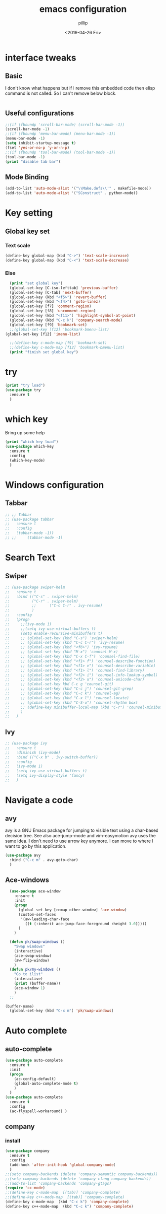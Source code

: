 #+TITLE: emacs configuration
#+AUTHOR: pillip
#+EMAIL: kpslen8205@hotmail.com
#+DATE: <2019-04-26 Fri>
#+startup: overview

* interface tweaks
** Basic
I don't know what happens but if I remove this embedded code then elisp command is not called.
So I can't remove below block.
#+BEGIN_SRC emacs-lisp

#+END_SRC

** Useful configurations
#+BEGIN_SRC emacs-lisp :tangle yes
  ;;(if (fboundp 'scroll-bar-mode) (scroll-bar-mode -1))
  (scroll-bar-mode -1)
  ;;(if (fboundp 'menu-bar-mode) (menu-bar-mode -1))
  (menu-bar-mode -1)
  (setq inhibit-startup-message t)
  (fset 'yes-or-no-p 'y-or-n-p)
  ;;(if (fboundp 'tool-bar-mode) (tool-bar-mode -1))
  (tool-bar-mode -1)
  (print "disable tab bar")
#+END_SRC

** Mode Binding
#+BEGIN_SRC emacs-lisp :tangle yes
  (add-to-list 'auto-mode-alist '("\\Make.defs\\'" . makefile-mode))
  (add-to-list 'auto-mode-alist '("SConstruct" . python-mode))
#+END_SRC
* Key setting
** Global key set
*** Text scale
#+BEGIN_SRC emacs-lisp :tangle yes
  (define-key global-map (kbd "C->") 'text-scale-increase)
  (define-key global-map (kbd "C-<") 'text-scale-decrease)
#+END_SRC

*** Else
#+BEGIN_SRC emacs-lisp :tangle yes
  (print "set global key")
  (global-set-key [C-iso-lefttab] 'previous-buffer)
  (global-set-key [C-tab] 'next-buffer) 
  (global-set-key (kbd "<f5>") 'revert-buffer)
  (global-set-key (kbd "<f4>") 'goto-linez)
  (global-set-key [f7] 'comment-region)
  (global-set-key [f8] 'uncomment-region)
  (global-set-key (kbd "<f11>") 'highlight-symbol-at-point)
  (global-set-key (kbd "C-c k") 'company-search-mode)
  (global-set-key [f9] 'bookmark-set)
  ;;(global-set-key [f12] 'bookmark-bmenu-list)
(global-set-key [f12] 'imenu-list)

  ;;(define-key c-mode-map [f9] 'bookmark-set)
  ;;(define-key c-mode-map [f12] 'bookmark-bmenu-list)
  (print "finish set global key")
#+END_SRC

* try
#+BEGIN_SRC emacs-lisp :tangle yes
	(print "try load")
	(use-package try
	  :ensure t
	  )
#+END_SRC

* which key
Bring up some help
#+BEGIN_SRC emacs-lisp :tangle yes
	(print "which key load")
	(use-package which-key
	  :ensure t
	  :config
	  (which-key-mode)
	  )
#+END_SRC

* Windows configuration
** Tabbar
#+BEGIN_SRC emacs-lisp :tangle yes
     ;; ;; Tabbar
     ;; (use-package tabbar
     ;;   :ensure t
     ;;   :config
     ;;   (tabbar-mode -1))
     ;; ;;     (tabbar-mode -1)
#+END_SRC

* Search Text
** Swiper
#+BEGIN_SRC emacs-lisp :tangle yes
	 ;; (use-package swiper-helm
	 ;;   :ensure t
	 ;;   :bind (("C-s" . swiper-helm)
	 ;; 		 ("C-r" . swiper-helm)
	 ;; 		 ;;		 ("C-c C-r" . ivy-resume)
	 ;; 		 )
	 ;;   :config
	 ;;   (progn
	 ;; 	;;(ivy-mode 1)
	 ;; 	;;(setq ivy-use-virtual-buffers t)
	 ;; 	(setq enable-recursive-minibuffers t)
	 ;; 	;; (global-set-key (kbd "C-s") 'swiper-helm)
	 ;; 	;; (global-set-key (kbd "C-c C-r") 'ivy-resume)
	 ;; 	;; (global-set-key (kbd "<f6>") 'ivy-resume)
	 ;; 	;; (global-set-key (kbd "M-x") 'counsel-M-x)
	 ;; 	;; (global-set-key (kbd "C-x C-f") 'counsel-find-file)
	 ;; 	;; (global-set-key (kbd "<f1> f") 'counsel-describe-function)
	 ;; 	;; (global-set-key (kbd "<f1> v") 'counsel-describe-variable)
	 ;; 	;; (global-set-key (kbd "<f1> l") 'counsel-find-library)
	 ;; 	;; (global-set-key (kbd "<f2> i") 'counsel-info-lookup-symbol)
	 ;; 	;; (global-set-key (kbd "<f2> u") 'counsel-unicode-char)
	 ;; 	;; (global-set-key kbd C-c g 'counsel-git)
	 ;; 	;; (global-set-key (kbd "C-c j") 'counsel-git-grep)
	 ;; 	;; (global-set-key (kbd "C-c k") 'counsel-ag)
	 ;; 	;; (global-set-key (kbd "C-x l") 'counsel-locate)
	 ;; 	;; (global-set-key (kbd "C-S-o") 'counsel-rhythm box)
	 ;; 	;; (define-key minibuffer-local-map (kbd "C-r") 'counsel-minibuffer-history)
	 ;; 	)
	 ;;   )
#+END_SRC

** Ivy
#+BEGIN_SRC emacs-lisp :tangle yes
	 ;; (use-package ivy
	 ;;   :ensure t
	 ;;   :diminish (ivy-mode)
	 ;;   :bind (("C-x b" . ivy-switch-buffer))
	 ;;   :config
	 ;;   (ivy-mode 1)
	 ;;   (setq ivy-use-virtual-buffers t)
	 ;;   (setq ivy-display-style 'fancy)
	 ;;   )
#+END_SRC
* Navigate a code
** avy
avy is a GNU Emacs package for jumping to visible text using a char-based decision tree. See also ace-jump-mode and vim-easymotion avy uses the same idea.
I don't need to use arrow key anymore. I can move to where I want to go by this application.

#+BEGIN_SRC emacs-lisp :tangle yes
	 (use-package avy
	   :bind ("C-c m" . avy-goto-char)
	   )
#+END_SRC
** Ace-windows
#+BEGIN_SRC emacs-lisp :tangle yes
  (use-package ace-window
    :ensure t
    :init
    (progn
      (global-set-key [remap other-window] 'ace-window)
      (custom-set-faces
       '(aw-leading-char-face
         ((t (:inherit ace-jump-face-foreground :height 3.0)))))
      )
    )

  (defun pk/swap-windows ()
    "Swap windows"
    (interactive)
    (ace-swap-window)
    (aw-flip-window)
    )
  (defun pk/my-windows ()
    "Go to ilist"
    (interactive)
    (print (buffer-name))
    (ace-window 1)
    )
  ;;

(buffer-name)
  (global-set-key (kbd "C-x m") 'pk/swap-windows)
#+END_SRC

* Auto complete
** auto-complete
#+BEGIN_SRC emacs-lisp :tangle yes
     (use-package auto-complete
       :ensure t
       :init
       (progn
         (ac-config-default)
         (global-auto-complete-mode t)
         )
       )
     (use-package auto-complete
       :ensure t
       :config
       (ac-flyspell-workaround) )
#+END_SRC

** company
*** install
#+BEGIN_SRC emacs-lisp :tangle yes
  (use-package company
    :ensure t
    :config
    (add-hook 'after-init-hook 'global-company-mode)  
    )
  ;;(setq company-backends (delete 'company-semantic company-backends))
  ;;(setq company-backends (delete 'company-clang company-backends))
  ;;(add-to-list 'company-backends 'company-gtags)
  (require 'cc-mode)
  ;;(define-key c-mode-map  [(tab)] 'company-complete)
  ;;(define-key c++-mode-map  [(tab)] 'company-complete)
  (define-key c-mode-map  (kbd "C-c k") 'company-complete)
  (define-key c++-mode-map  (kbd "C-c k") 'company-complete)


#+END_SRC
*** key binding
#+BEGIN_SRC emacs-lisp :tangle yes
(require 'cc-mode)
(define-key c-mode-map (kbd "C-c o") 'company-complete)
(define-key c-mode-map (kbd "C-c i") 'company-gtags)
#+END_SRC
** semantic
#+BEGIN_SRC emacs-lisp :tangle yes
(use-package semantic
  :config
  (global-semanticdb-minor-mode 1)
  (global-semantic-idle-scheduler-mode 1)
  (global-semantic-idle-summary-mode 1) ; display function interface in the minibuffer.
  (add-to-list 'semantic-default-submodes 'global-semantic-stickyfunc-mode)
  (semantic-mode 1)
  )
#+END_SRC
* Add dummy sentence
** lorem-ipsum  
This package provides convenience functions to insert dummy Latin text into a buffer.

* Theme
** color
#+BEGIN_SRC emacs-lisp :tangle yes
	 ;; (use-package color-theme
	 ;;   :ensure t)
#+END_SRC

** zenburn
* Reveal.js
** Link:
  - [[https://github.com/yjwen/org-reveal][Git]]
    #+BEGIN_SRC emacs-lisp :tangle yes
      ;; (use-package ox-reveal
      ;;   :ensure ox-reveal
      ;;   )
      ;; (setq org-reveal-root "http://cdn.jsdelivr.net/reveal.js/3.0.0")
      ;; (setq org-reveal-mathjax t)

      (use-package htmlize
        :ensure t)
    #+END_SRC

* Org
** config
#+BEGIN_SRC emacs-lisp :tangle yes
(setq org-startup-with-inline-images t)
#+END_SRC
** Org-bullets
better display
#+BEGIN_SRC emacs-lisp :tangle yes
	 (use-package org-bullets
	   :ensure t
	   :config
	   (add-hook 'org-mode-hook 'org-bullets-mode))
#+END_SRC

** Org Table
*** Create Table   
org-table-create-convert-from-region
*** Delete a column
kill-rectangle
*** paste a column
yank-rectangle
*** Etc
- org-table-create-or-convert-from-region
- insert '|-' to insert line between row cells
** Capture
set the org directory
#+BEGIN_SRC emacs-lisp :tangle yes
	 (custom-set-variables
	  '(org-directory "~/Workspace/DOCS/orgfiles")
	  '(org-default-notes-file (concat org-directory "/notes.org"))
	  '(org-export-html-postamble nil)
	  '(org-hide-leading-stars t)
	  '(org-startup-folded (quote overview))
	  '(org-startup-indented t)
	  )

	 (setq org-file-apps
		   (append '(
					 ("\\.pdf\\'" . "evince %s")
					 ) org-file-apps)
		   )

	 (global-set-key "\C-ca" 'org-agenda)

	 (setq org-capture-templates
		   '(("a" "Appointment" entry (file  "/home/kang/Workspace/DOCS/orgfiles/gcal.org" "Appointments")
			  "* TODO %?\n:PROPERTIES:\n\n:END:\nDEADLINE: %^T \n %i\n")
			 ("n" "Note" entry (file+headline "~/Workspace/DOCS/orgfiles/notes.org" "Notes")
			  "* Note %?\n%T")
			 ("l" "Link" entry (file+headline "~/Workspace/DOCS/orgfiles/links.org" "Links")
			  "* %? %^L %^g \n%T" :prepend t)
			 ("b" "Blog idea" entry (file+headline "~/Workspace/DOCS/orgfiles/blog.org" "Blog Topics:")
			  "* %?\n%T" :prepend t)
			 ("t" "To Do Item" entry (file+headline "~/Workspace/DOCS/orgfiles/task.org" "To Do Items")
			  "* %?\n%T" :prepend t)
			 ("j" "Journal" entry (file+datetree "~/Workspace/DOCS/journal.org")
			  "* %?\nEntered on %U\n  %i\n  %a")
			 ("s" "Screencast" entry (file "~/Workspace/DOCS/orgfiles/screencastnotes.org")
			  "* %?\n%i\n")))
#+END_SRC

** Auto-completion in Org mode
#+BEGIN_SRC emacs-lisp :tangle yes
	 (use-package org-ac
	   :ensure t
	   :init (progn
			   (require 'org-ac)
			   (org-ac/config-default)
			   )
	   )

	 (global-set-key (kbd "C-c c") 'org-capture)
	 (setq org-agenda-files (list "~/Workspace/DOCS/orgfiles/gcal.org"
								  "_/Workspace/DOCS/orgfiles/i.org"
								  "_/Workspace/DOCS/orgfiles/schedule.org"))
#+END_SRC

** Org-calendar
https://github.com/myuhe/org-gcal.el
#+BEGIN_SRC emacs-lisp :tangle yes
  ;; (use-package org-gcal
  ;;   :ensure t
  ;;   :config
  ;;   (setq org-gcal-client-id "your-id-foo.apps.googleusercontent.com"
  ;; 		org-gcal-client-secret "your-secret"
  ;; 		org-gcal-file-alist '(("your-mail@gmail.com" .  "~/schedule.org")
  ;; 							  ("another-mail@gmail.com" .  "~/task.org")))
  ;;   )
#+END_SRC

** Org-download
Drag images to org-mode
#+BEGIN_SRC emacs-lisp :tangle yes
  (use-package org-download
    :ensure t
    :config
    (add-hook 'dired-mode-hook 'org-download-enable))
#+END_SRC
*** Problem
it's not works I don't know why.
*** Alternative
Just download images from web and insert it to an org file
1) Download image
2) add embed code to the org file
   #+BEGIN_SRC comment
   [[file:<file_path>]]
   #+END_SRC
3) If you want see an image on document then toggle to inline mode
   - org-toggle-inline-images

** Org key binding
#+BEGIN_SRC emacs-lisp :tangle yes
  (define-key org-mode-map (kbd "M-S-<up>") 'org-metaup)
  (define-key org-mode-map (kbd "M-S-<down>") 'org-metadown)
#+END_SRC

** Org Inline Image
#+BEGIN_SRC emacs-lisp :tangle yes
(setq org-startup-with-inline-images t)
#+END_SRC

* Smartparens
** Usage
#+BEGIN_SRC emacs-lisp :tangle yes
  ;; Package: smartparens
  (use-package smartparens
    :ensure t
    :config
    (setq sp-base-key-bindings 'paredit)
    (setq sp-autoskip-closing-pair 'always)
    (setq sp-hybrid-kill-entire-symbol nil)
    (sp-use-paredit-bindings)
    (show-smartparens-global-mode +1)
    (smartparens-global-mode 1)
    ;; when you press RET, the curly braces automatically
    ;; add another newline
    (sp-with-modes '(c-mode c++-mode)
           (sp-local-pair "{" nil :post-handlers '(("||\n[i]" "RET")))
           (sp-local-pair "/*" "*/" :post-handlers '((" | " "SPC")
                                 ("* ||\n[i]" "RET"))))
    )
#+END_SRC
** Link
- [[https://github.com/Fuco1/smartparens][Homepage]]
* Python
** Python3
#+BEGIN_SRC emacs-lisp :tangle yes
  ;; (setq py-python-command "python3")
  ;; (setq python-shell-interpreter "python3")
#+END_SRC

** Jedi
#+BEGIN_SRC emacs-lisp :tangle yes
	 (use-package jedi
	   :ensure t
	   :init
	   (add-hook 'python-mode-hook 'jedi:setup)
	   (add-hook 'python-mode-hook 'jedi:ac-setup)
	   )
#+END_SRC

** Elpy
#+BEGIN_SRC emacs-lisp
	 (print "loading??? elpy")
	 (use-package elpy
	   :ensure t
	   :config
	   (elpy-enable)
	   (setq python-shell-interpreter "ipython"
			 python-shell-interpreter-args "-i --simple-prompt")
	   (define-key python-mode-map  (kbd "C-c l") 'company-complete)
	   (setq WORKON_HOME "~/Workspace/PYTHON/virtual/")
	   )

#+END_SRC

** Virtual Environment
#+BEGIN_SRC emacs-lisp
	 ;; (use-package virtualenvwrapper
	 ;;   :ensure t
	 ;;   :config
	 ;;   (require 'virtualenvwrapper)
	 ;;   (venv-initialize-interactive-shells) ;; if you want interactive shell support
	 ;;   (venv-initialize-eshell) ;; if you want eshell support
	 ;;   ;; note that setting `venv-location` is not necessary if you
	 ;;   ;; use the default location (`~/.virtualenvs`), or if the
	 ;;   ;; the environment variable `WORKON_HOME` points to the right place
	 ;;   (setq venv-location "~/Workspace/PYTHON/virtual/")
	 ;;   (setenv "WORKON_HOME" "~/Workspace/PYTHON/virtual/")
	 ;;   )
     (setenv "WORKON_HOME" "~/Workspace/PYTHON/VIRTUAL_MACHINE/")
	 (use-package auto-virtualenv
	   :ensure t
	   :config
	   (add-hook 'python-mode-hook 'auto-virtualenv-set-virtualenv)
	   (add-hook 'projectile-after-switch-project-hook 'auto-virtualenv-set-virtualenv)
	   )
#+END_SRC

** Virtual environment
#+BEGIN_SRC emacs-lisp :tangle yes
  ;; (use-package virtualenvwrapper
  ;;       :ensure t
  ;;       :config
  ;;       (venv-initialize-interactive-shells)
  ;;       (venv-initialize-eshell))
#+END_SRC
* Yasnippet
** Yasnippet  
#+BEGIN_SRC emacs-lisp :tangle yes
	 (use-package yasnippet
	   :ensure t
	   :config
	   (yas-global-mode 1)
	   )
#+END_SRC
** Yasnippet-snippets
yasnippet doesn't contain the collections anymore. so I have to get collections by install different package
#+BEGIN_SRC emacs-lisp :tangle yes
	 (use-package yasnippet-snippets
	   :ensure t
	   )
#+END_SRC

* Macro
** Basics
| kmacro-start-macro-or-insert-counter | start recording macro |
| kmacro-end-and-call-macro            | stop recording macro  |
| kmacro-name-last-macro               |                       |
| insert-kbd-macro                     |                       |
** Key bindings
#+BEGIN_SRC emacs-lisp :tangle yes
  (global-set-key (kbd "<C-f3>") 'kmacro-start-macro-or-insert-counter)
  (global-set-key (kbd "<f3>") 'kmacro-end-and-call-macro)
#+END_SRC
** More
- https://www.gnu.org/software/emacs/manual/html_node/emacs/Keyboard-Macros.html#Keyboard-Macros
- http://ergoemacs.org/emacs/emacs_macro_example.html
- http://emacs-fu.blogspot.com/2010/07/keyboard-macros.html

* Undo-tree
** Commands
| undo-tree-visualize              | show undo-tree            |
| undo-tree-visualizer-toggle-diff | show diff while undo-tree |

** Install
#+BEGIN_SRC emacs-lisp :tangle yes
	(use-package undo-tree
	  :ensure t
	  :init
	  (global-undo-tree-mode)
	  )
#+END_SRC
* Misc packages

** Beacon mode
flashes the cursor's line when you scroll
#+BEGIN_SRC emacs-lisp :tangle yes
	 (use-package beacon
	   :ensure t
	   :config
	   (beacon-mode 1)
	   ;; this color looks good for the zenburn theme but not for the one
	   ;; I'm using for the videos
	   ;; (setq beacon-color "#666600")
	   )
#+END_SRC
** Hungry delete mode
Delete all the whitespace when you hit backspace or delete
#+BEGIN_SRC emacs-lisp :tangle yes
	 (use-package hungry-delete
	   :ensure t
	   :config
	   (global-hungry-delete-mode))
#+END_SRC
** Expand Region
#+BEGIN_SRC emacs-lisp :tangle yes
	 (use-package expand-region
	   :ensure t
	   :config
	   (global-set-key (kbd "C-=") 'er/expand-region);
	   (global-set-key (kbd "C-c b") 'er/contract-region);
	   )
#+END_SRC
** Aggressive mode
It reindents after every change.
*** Links
- [[https://github.com/Malabarba/aggressive-indent-mode][git]]
*** Install
#+BEGIN_SRC emacs-lisp :tangle yes
      ;;(message-box "Set aggressive mode")
      (princ "Set aggressive mode")
      ;; (use-package aggressive-indent
      ;;   :ensure t
      ;;   :config
      ;;   (global-aggressive-indent-mode 1)
      ;;   (add-to-list 'aggressive-indent-excluded-modes 'html-mode)

      ;;   ;; (add-hook 'emacs-lisp-mode-hook #'aggressive-indent-mode)
      ;;   ;; (add-hook 'css-mode-hook #'aggressive-indent-mode)
      ;;   )
#+END_SRC

** iedit and narrow / widen dwim
Edit multiple words at a time.
#+BEGIN_SRC emacs-lisp :tangle yes
  (use-package iedit
    :ensure t)

  ;; if you're windened, narrow to the region, if you're narrowed, widen
  ;; bound to C-x n
  (defun narrow-or-widen-dwim (p)
    "If the buffer is narrowed, it widens. Otherwise, it narrows intelligently.
  Intelligently means: region, org-src-block, org-subtree, or defun,
  whichever applies first.
  Narrowing to org-src-block actually calls `org-edit-src-code'.

  With prefix P, don't widen, just narrow even if buffer is already
  narrowed."
    (interactive "P")
    (declare (interactive-only))
    (cond ((and (buffer-narrowed-p) (not p)) (widen))
          ((region-active-p)
           (narrow-to-region (region-beginning) (region-end)))
          ((derived-mode-p 'org-mode)
           ;; `org-edit-src-code' is not a real narrowing command.
           ;; Remove this first conditional if you don't want it.
           (cond ((ignore-errors (org-edit-src-code))
                  (delete-other-windows))
                 ((org-at-block-p)
                  (org-narrow-to-block))
                 (t (org-narrow-to-subtree))))
          (t (narrow-to-defun))))

  ;; (define-key endless/toggle-map "n" #'narrow-or-widen-dwim)
  ;; This line actually replaces Emacs' entire narrowing keymap, that's
  ;; how much I like this command. Only copy it if that's what you want.
  (define-key ctl-x-map "n" #'narrow-or-widen-dwim)

#+END_SRC
If you want to edit specific region then you can combine those two commands with iedit.
*** narrow
Restrict editing in this buffer to the current region. The rest of the text becomes temporarily invisible and untouchable but is not deleted	
*** iedit-dwim
#+BEGIN_SRC emacs-lisp :tangle yes
  (defun iedit-dwim (arg)
    "Starts iedit but uses \\[narrow-to-defun] to limit its scope."
    (interactive "P")
    (if arg
        (iedit-mode)
      (save-excursion
        (save-restriction
          (widen)
          ;; this function determines the scope of `iedit-start'.
          (if iedit-mode
              (iedit-done)
            ;; `current-word' can of course be replaced by other
            ;; functions.
            (narrow-to-defun)
            (iedit-start (current-word) (point-min) (point-max)))))))

#+END_SRC
*** widen
Remove restrictions (narrowing) from current buffer. This allows the buffer’s full text to be seen and edited.

** Load other files
#+BEGIN_SRC emacs-lisp :tangle yes
	 (defun load-if-exists (f)
	   "load the elisp file only if it exists and is readable"
	   (if (file-readable-p f)
		   (load-file f)
		 )
	   )
	 ;;(load-if-exists "~/Workspace/test.el")
	 ;;(load-file "file.el")
#+END_SRC

** Others
#+BEGIN_SRC emacs-lisp :tangle yes
	 ;; save before kill ring pkbuild
	 (setq save-interprogram-paste-before-kill t)

	 ;; automatically revert buffer when file is changed outside
	 (global-auto-revert-mode t)
	 (setq auto-revert-verbose nil)

#+END_SRC
* Web mode
major mode for editing web templates
#+BEGIN_SRC emacs-lisp :tangle yes
	;; I haven't developed web programming before so I disable it to save my emacs loading
	;; (use-package web-mode
	;;   :ensure t
	;;   :config
	;;   (add-to-list 'auto-mode-alist '("\\.html?\\'" . web-mode))
	;;   (setq web-mode-engines-alist
	;; 		'(("django"    . "\\.html\\'")))
	;;   (setq web-mode-ac-sources-alist
	;; 		'(("css" . (ac-source-css-property))
	;; 		  ("html" . (ac-source-words-in-buffer ac-source-abbrev))))

	;;   (setq web-mode-enable-auto-closing t)
	;;   (setq web-mode-enable-auto-quoting t)) ; this fixes the quote problem I mentioned
#+END_SRC
** link
- http://web-mode.org
* Workgroup
Save a previous window state.
#+BEGIN_SRC emacs-lisp :tangle yes
	(use-package workgroups2
	  :ensure t
	  :config
	  (workgroups-mode 1)
	  )
#+END_SRC

* Multiple-Cursor
#+BEGIN_SRC emacs-lisp :tangle yes
  (use-package multiple-cursors
    :ensure t
    :config
    (when (fboundp 'mc/edit-lines)
      (global-set-key (kbd "C-S-c C-S-c") 'mc/edit-lines)
      ;;(global-set-key (kbd "C->") 'mc/mark-next-like-this)
      (global-set-key (kbd "C->") 'mc/mark-next-like-this-word)
      (global-set-key (kbd "C-<") 'mc/mark-previous-like-this)
      (global-set-key (kbd "C-c C-<") 'mc/mark-all-like-this)
      )
    (define-key global-map (kbd "H-%") 'mqr-query-replace)
    (define-key global-map (kbd "H-#") 'mqr-query-replace-regexp)
    )
#+END_SRC

* Rectangle
- string-rectangle
- string-insert-rectangle
- kill-rectangle
- yank-rectangle
- open-rectangle
- rectangle mark mode
* Silversearcher
- Install silversearcher on host
#+BEGIN_SRC shell
  apt install silversearcher-ag
#+END_SRC
* Projectile
#+BEGIN_SRC emacs-lisp :tangle yes
  (use-package projectile
    :ensure t
    :config
    (projectile-global-mode)
    )
#+END_SRC
** Link
- [[https://projectile.readthedocs.io/en/latest/][projectile documents]]

* dumb-jump
#+BEGIN_SRC emacs-lisp :tangle yes
  (use-package dumb-jump
    :bind (("M-g o" . dumb-jump-go-other-window)
           ("M-g j" . dumb-jump-go)
           ("M-g x" . dumb-jump-go-prefer-external)
           ("M-g z" . dumb-jump-go-prefer-external-other-window))
    ;; i don't use ivy
    ;; :config (setq dumb-jump-selector 'ivy)
    :config
    (setq dumb-jump-selector 'helm)
    :ensure t
    :init
    (dumb-jump-mode)
    )
#+END_SRC

* Blog
** Nikola
** prodigy
#+BEGIN_SRC emacs-lisp :tangle yes
  ;; (use-package prodigy
  ;;   :ensure t
  ;;   :config
  ;;   (prodigy-define-service
  ;;    :name "nikola"
  ;;    :command "nikola"
  ;;    :args '("auto")
  ;;    :cwd "/home/kang/gh/kang.github.io"
  ;;    :tags '(glob nikola)
  ;;    :stop-signal 'sigint
  ;;    :kill-process-buffer-on-stop t
  ;;    )
  ;;   )
#+END_SRC
* Kconfig mode
#+BEGIN_SRC emacs-lisp :tangle yes
  ;;; kconfig.el - a major mode for editing linux kernel config (Kconfig) files
  ;; Copyright © 2014 Yu Peng
  ;; Copyright © 2014 Michal Sojka
 
  (defvar kconfig-mode-font-lock-keywords
    '(("^[\t, ]*\\_<bool\\_>" . font-lock-type-face)
      ("^[\t, ]*\\_<int\\_>" . font-lock-type-face)
      ("^[\t, ]*\\_<boolean\\_>" . font-lock-type-face)
      ("^[\t, ]*\\_<tristate\\_>" . font-lock-type-face)
      ("^[\t, ]*\\_<depends on\\_>" . font-lock-variable-name-face)
      ("^[\t, ]*\\_<select\\_>" . font-lock-variable-name-face)
      ("^[\t, ]*\\_<help\\_>" . font-lock-variable-name-face)
      ("^[\t, ]*\\_<---help---\\_>" . font-lock-variable-name-face)
      ("^[\t, ]*\\_<default\\_>" . font-lock-variable-name-face)
      ("^[\t, ]*\\_<range\\_>" . font-lock-variable-name-face)
      ("^\\_<config\\_>" . font-lock-constant-face)
      ("^\\_<comment\\_>" . font-lock-constant-face)
      ("^\\_<menu\\_>" . font-lock-constant-face)
      ("^\\_<endmenu\\_>" . font-lock-constant-face)
      ("^\\_<if\\_>" . font-lock-constant-face)
      ("^\\_<endif\\_>" . font-lock-constant-face)
      ("^\\_<menuconfig\\_>" . font-lock-constant-face)
      ("^\\_<source\\_>" . font-lock-keyword-face)
      ("\#.*" . font-lock-comment-face)
      ("\".*\"$" . font-lock-string-face)))

  (defvar kconfig-headings
    '("bool" "int" "boolean" "tristate" "depends on" "select"
      "help" "---help---" "default" "range" "config" "comment"
      "menu" "endmenu" "if" "endif" "menuconfig" "source"))

  (defun kconfig-outline-level ()
    (looking-at "[\t ]*")
    (let ((prefix (match-string 0))
      (result 0))
      (dotimes (i (length prefix) result)
        (setq result (+ result
                (if (equal (elt prefix i) ?\s)
                1 tab-width))))))

  (define-derived-mode kconfig-mode text-mode
    "kconfig"
    (set (make-local-variable 'font-lock-defaults)
         '(kconfig-mode-font-lock-keywords t))
    (set (make-local-variable 'outline-regexp)
         (concat "^[\t ]*" (regexp-opt kconfig-headings)))
    (set (make-local-variable 'outline-level)
         'kconfig-outline-level))

  (add-to-list 'auto-mode-alist '("Kconfig" . kconfig-mode))
#+END_SRC

* Xterm 256
#+BEGIN_SRC emacs-lisp :tangle yes
  (use-package xterm-color
    :ensure t
    :config
    (setq comint-output-filter-functions
          (remove 'ansi-color-process-output comint-output-filter-functions))

    (add-hook 'shell-mode-hook
              (lambda () (add-hook 'comint-preoutput-filter-functions 'xterm-color-filter nil t)))
    )

  (use-package eshell
    :ensure t
    :config
    (add-hook 'eshell-before-prompt-hook
              (lambda ()
                (setq xterm-color-preserve-properties t)))

    (add-to-list 'eshell-preoutput-filter-functions 'xterm-color-filter)
    (setq eshell-output-filter-functions (remove 'eshell-handle-ansi-color eshell-output-filter-functions))
    )

  (setq compilation-environment '("TERM=xterm-256color"))

  (add-hook 'compilation-start-hook
            (lambda (proc)
              ;; We need to differentiate between compilation-mode buffers
              ;; and running as part of comint (which at this point we assume
              ;; has been configured separately for xterm-color)
              (when (eq (process-filter proc) 'compilation-filter)
                ;; This is a process associated with a compilation-mode buffer.
                ;; We may call `xterm-color-filter' before its own filter function.
                (set-process-filter
                 proc
                 (lambda (proc string)
                   (funcall 'compilation-filter proc
                            (xterm-color-filter string)))))))

  ;;  Don't forget to setenv TERM xterm-256color
#+END_SRC
** eterm
#+BEGIN_SRC emacs-lisp :tangle yes
  (use-package eterm-256color
    :ensure t
    :config
    (add-hook 'term-mode-hook #'eterm-256color-mode)
    )
#+END_SRC

* ICON
#+BEGIN_SRC emacs-lisp :tangle yes
(use-package all-the-icons
:ensure t)
#+END_SRC
* UML
** PlantUML
*** Dependencies
**** Download jar
**** Install graphviz
graphviz is required if drawing the class diagram
- $ apt install graphviz
*** Install PlantUML pacakge
#+BEGIN_SRC emacs-lisp :tangle yes
  (use-package plantuml-mode
    :ensure t
    :config
    (org-babel-do-load-languages 'org-babel-load-languages '((plantuml . t)))
    (setq org-plantuml-jar-path (expand-file-name "/home/kang/.emacs.d/custom/plugin/plantuml.jar"))
    )
#+END_SRC

*** Usage
**** Sequence Diagram
+-------------------------------------+
|#+begin_src plantuml :file           |
|my-diagram.png title Authentication  |
|Sequence                             |
|                                     |
|Alice->Bob: Authentication Request   |
|note right of Bob: Bob thinks about  |
|it Bob->Alice: Authentication        |
|Response #+end_src                   |
+-------------------------------------+
And you can get the result with this command 'org-toggle-inline-image'
**** Class Diagram
|-----------------------------------------------------------------|
| title Hello World                                               |
| scale 600 width                                                 |
| note "An Example of Class Diagram" as NOTE1                     |
|                                                                 |
| interface Interface {                                           |
| public void method1();                                          |
| public void method2();                                          |
| }                                                               |
|                                                                 |
| class NullObject extends Interface                              |
| note bottom of NullObject: refer to design patter "null object" |
| abstract class BaseClass implements Interface {                 |
| private int flag;                                               |
| protected void helper(){...}                                    |
| }                                                               |
| class Concrete1 extends BaseClass                               |
| class Concrete2 extends BaseClass                               |
|-----------------------------------------------------------------|
#+TBLFM: 

*** Link
- [[http://ohyecloudy.com/emacsian/2016/09/28/org-babel-plantuml/][korean tutorial]]
** Web Sequence Diagram
*** Link
- [[https://www.websequencediagrams.com/][homepage]]
*** Install
#+BEGIN_SRC emacs-lisp :tangle yes
  (use-package wsd-mode
    :ensure t
    )
#+END_SRC
*** Usage
+----------------------------------------------------------------------+
|#+BEGIN_SRC wsd :file s5j_spi_register_sequence.png :wsd-style vs2010 |
|                                                                      |
|title SPI register sequence in S5J board                              |
|                                                                      |
|participant artik05x_boot.c as a                                      |
|participant s5j_spi.c as s                                            |
|participant spi_uio.c as u                                            |
|                                                                      |
|a->+a: board_spi_initialize                                           |
|note right of a: folder path is                                       |
|/os/board/artik05x/src                                                |
|a->+s: s5j_spi_register                                               |
|s->+s: up_spiinitialize                                               |
|s->+u: spi_uioregister                                                |
|                                                                      |
|#+end_src                                                             |
|                                                                      |
+----------------------------------------------------------------------+
* FONT
** Install nanum font
apt install fonts-nanum-coding
** Setting
#+BEGIN_SRC emacs-lisp :tangle yes
;;(require 'hangul)
;;(when (eq system-type 'gnu-linux)
;;(set-fontset-font t 'hangul (font-spec :name "NanumGothicCoding"))
;;)
(set-fontset-font "fontset-default" '(#x1100 . #xffdc)
                  "NanumGothicOTF-15")
#+END_SRC
* grep
#+BEGIN_SRC emacs-lisp :tangle yes
  (use-package wgrep
    :ensure t
    :config
    ;;버퍼를 자동으로 저장
    (setq wgrep-auto-save-buffer t)
    ;;키 바인딩?
    (setq wgrep-enable-key "r")
    ;;읽기전용 버퍼 수정
    (setq wgrep-change-readonly-file t))
#+END_SRC
* Useful commands
** Delete whitespace
: delete-trailing-whitespace
** Wrap Lines
: toggle-truncate-lines
** Get Current file path
#+BEGIN_SRC emacs-lisp :tangle yes
  (defun buffer-kill-path ()
    "copy buffer's full path to kill ring"
    (interactive)
    (kill-new (buffer-file-name)))

  ;;  (define-key c++-mode-map (kbd "C-c C-f") 'buffer-kill-path)
  (define-key global-map (kbd "C-c C-f") 'buffer-kill-path)
#+END_SRC

* Useful links
- [[http://irreal.org/blog/][irreal]]
- [[https://cestlaz.github.io/][tutorial blog]]
(* 1163000 0.97)

* Setup Programming
** Style
#+BEGIN_SRC emacs-lisp :tangle yes
  ;; GROUP: Programming -> Languages -> C

  ;; Available C style:
  ;; “gnu”: The default style for GNU projects
  ;; “k&r”: What Kernighan and Ritchie, the authors of C used in their book
  ;; “bsd”: What BSD developers use, aka “Allman style” after Eric Allman.
  ;; “whitesmith”: Popularized by the examples that came with Whitesmiths C, an early commercial C compiler.
  ;; “stroustrup”: What Stroustrup, the author of C++ used in his book
  ;; “ellemtel”: Popular C++ coding standards as defined by “Programming in C++, Rules and Recommendations,” Erik Nyquist and Mats Henricson, Ellemtel
  ;; “linux”: What the Linux developers use for kernel development
  ;; “python”: What Python developers use for extension modules
  ;; “java”: The default style for java-mode (see below)
  ;; “user”: When you want to define your own style

  ;; activate whitespace-mode to view all whitespace characters
  (global-set-key (kbd "C-c w") 'whitespace-mode)

  ;; show unncessary whitespace that can mess up your diff
  (add-hook 'prog-mode-hook (lambda () (interactive) (setq show-trailing-whitespace 1)))

  ;; use space to indent by default
  (setq-default indent-tabs-mode 1)
  (delete-selection-mode)
  (global-set-key (kbd "RET") 'newline-and-indent)

  ;; set appearance of a tab that is represented by 4 spaces
  (setq-default tab-width 4)
  (setq c-default-style "linux") ; set style to "linux"
  ;;      c-basic-offset 4)
  (setq-default c-basic-offset 4
                tab-width 4
                indent-tabs-mode t)

#+END_SRC
** Compile
#+BEGIN_SRC emacs-lisp :tangle yes
  ;;;;;;;;;;;;;;;;;;;;;;;;;;;;;;;;;;;;;;;;;;;;;;;;
  ;; GROUP: Programming -> Tools -> Compilation ;;
  ;;;;;;;;;;;;;;;;;;;;;;;;;;;;;;;;;;;;;;;;;;;;;;;;
  ;; Compilation from Emacs
  (defun prelude-colorize-compilation-buffer ()
    "Colorize a compilation mode buffer."
    (interactive)
    ;; we don't want to mess with child modes such as grep-mode, ack, ag, etc
    (when (eq major-mode 'compilation-mode)
      (let ((inhibit-read-only t))
        (ansi-color-apply-on-region (point-min) (point-max)))))

  ;; setup compilation-mode used by `compile' command
  (use-package compile
    :ensure t
    :config
    (setq compilation-ask-about-save nil          ; Just save before compiling
          compilation-always-kill t               ; Just kill old compile processes before starting the new one
          compilation-scroll-output 'first-error) ; Automatically scroll to first
    )
  (print "set global key")
  (global-set-key (kbd "<C-f5>") 'compile)

  ;; (global-set-key (kbd "<f5>") (lambda ()
  ;;                                (interactive)
  ;;                                (setq-local compilation-read-command nil)
  ;;                                (call-interactively 'compile)))
#+END_SRC

** Makefile
#+BEGIN_SRC emacs-lisp :tangle yes
;;;;;;;;;;;;;;;;;;;;;;;;;;;;;;;;;;;;;;;;;;;;;;;;;;;
;;
;; GROUP: Programming -> Tools -> Makefile
;; takenn from prelude-c.el:48: https://github.com/bbatsov/prelude/blob/master/modules/prelude-c.el
;;;;;;;;;;;;;;;;;;;;;;;;;;;;;;;;;;;;;;;;;;;;;;;;;;;
(defun prelude-makefile-mode-defaults ()
  (whitespace-toggle-options '(tabs))
  (setq indent-tabs-mode t))

(setq prelude-makefile-mode-hook 'prelude-makefile-mode-defaults)

(add-hook 'makefile-mode-hook (lambda ()
                                (run-hooks 'prelude-makefile-mode-hook)))

;; GROUP: Programming -> Tools -> Ediff
(setq ediff-diff-options "-w"
      ediff-split-window-function 'split-window-horizontally
      ediff-window-setup-function 'ediff-setup-windows-plain)

#+END_SRC

** Diff
*** config
#+BEGIN_SRC emacs-lisp :tangle yes
;; show important whitespace in diff-mode
(add-hook 'diff-mode-hook (lambda ()
                            (setq-local whitespace-style
                                        '(face
                                          tabs
                                          tab-mark
                                          spaces
                                          space-mark
                                          trailing
                                          indentation::space
                                          indentation::tab
                                          newline
                                          newline-mark))
                            (whitespace-mode 1)))
#+END_SRC
*** diff-hl
#+BEGIN_SRC emacs-lisp :tangle yes
;;;;;;;;;;;;;;;;;;;;;;;;;;;;;;;;;;;;;;;;;;;;;;;;;;
;; PACKAGE: diff-hl                             ;;
;;                                              ;;
;; GROUP: Programming -> Tools -> Vc -> Diff Hl ;;
;;;;;;;;;;;;;;;;;;;;;;;;;;;;;;;;;;;;;;;;;;;;;;;;;;
(use-package diff-hl
  :ensure t
  :config
  (global-diff-hl-mode)
  (add-hook 'dired-mode-hook 'diff-hl-dired-mode)
  )
#+END_SRC
** GIT
#+BEGIN_SRC emacs-lisp :tangle yes
;;;;;;;;;;;;;;;;;;;;;;;;;;;;;;;;;;;;;;;;;
;; PACKAGE: magit                       ;;
;;                                      ;;
;; GROUP: Programming -> Tools -> Magit ;;
;;;;;;;;;;;;;;;;;;;;;;;;;;;;;;;;;;;;;;;;;;
(use-package magit
  :ensure t
  :config
  (set-default 'magit-stage-all-confirm nil)
  (add-hook 'magit-mode-hook 'magit-load-config-extensions)

  ;; full screen magit-status
  (defadvice magit-status (around magit-fullscreen activate)
    (window-configuration-to-register :magit-fullscreen)
    ad-do-it
    (delete-other-windows))

  (global-unset-key (kbd "C-x g"))
  (global-set-key (kbd "C-x g h") 'magit-log)
  (global-set-key (kbd "C-x g f") 'magit-file-log)
  (global-set-key (kbd "C-x g b") 'magit-blame-mode)
  (global-set-key (kbd "C-x g m") 'magit-branch-manager)
  (global-set-key (kbd "C-x g c") 'magit-branch)
  (global-set-key (kbd "C-x g s") 'magit-status)
  (global-set-key (kbd "C-x g r") 'magit-reflog)
  (global-set-key (kbd "C-x g t") 'magit-tag)
  )
#+END_SRC

** Flycheck
*** Flycheck
**** Link
- [[https://www.flycheck.org/en/latest/][Flycheck Website]]
**** Usage
- If you want select syntax checker choose
  - tools -> syntax checking -> select syntax checker
    #+BEGIN_SRC emacs-lisp :tangle yes
     (use-package flycheck
       :ensure t
       :init
       (global-flycheck-mode t)
       :config
       (add-hook 'after-init-hook 'global-flycheck-mode)
       )
    #+END_SRC
*** Flycheck-tip
- GROUP: Flycheck Tip, but just consider it part of Flycheck ;;
- link: https://github.com/yuutayamada/flycheck-tip
#+BEGIN_SRC emacs-lisp :tangle yes
  (use-package flycheck-tip
    :ensure t
    :config
                                          ;(flycheck-tip-use-timer 'verbose)
    (define-key prog-mode-map (kbd "C-c C-n") 'flycheck-tip-cycle)
    ;; To avoid echoing error message on minibuffer (optional)
    (setq flycheck-display-errors-function 'ignore)
    (define-key global-map (kbd "C-c C-n") 'error-tip-cycle-dwim)
    (define-key global-map (kbd "C-c C-p") 'error-tip-cycle-dwim-reverse)
    )
#+END_SRC
** magit private
#+BEGIN_SRC emacs-lisp :tangle yes
    (add-hook 'after-make-frame-functions
              (lambda (frame)
                (select-frame frame)
                (cond
                 ((equal (frame-parameter frame 'name) "FM")
                  (dired "~/"))
                 ((equal (frame-parameter frame 'name) "MAGIT")
                  (magit)))))

    (set-frame-name "MAIN")
    ;; 1. that is why we need to explicitly open the file needed here
    ;;(find-file "~/org/files/agenda/TODO.org")

    
    (defun pk/my-git ()
        "Create magit window new frame"
      (interactive)
      (make-frame '((name . "MAGIT")))
      )
  (global-set-key (kbd "C-c g") 'pk/my-git)

#+END_SRC
** GDB
#+BEGIN_SRC emacs-lisp :tangle yes
(setq gdb-many-windows t      ; use gdb-many-windows by default
      gdb-show-main t)        ; Non-nil means display source file containing the main routine at startup

(setq gud-chdir-before-run nil)

#+END_SRC
** EDE
#+BEGIN_SRC emacs-lisp :tangle yes
;(require 'ede)
;(global-ede-mode)
;(ede-cpp-root-project "project_root"
;                      :file "/home/kang/Workspace/EMACS/tutorial/c-demo-project/"
;                      :include-path '("/home/kang/Workspace/EMACS/tutorial/c-demo-project/include1"
;                                      "/home/kang/Workspace/EMACS/tutorial/c-demo-project/include2") ;; add more include
;                      ;; paths here
					;                      :system-include-path '("~/linux"))

#+END_SRC
** Key Binding
#+BEGIN_SRC emacs-lisp :tangle yes
  (require 'cc-mode)
  (define-key c++-mode-map (kbd "C-c e") 'iedit-mode)
  (define-key c-mode-map (kbd "C-c e") 'iedit-mode)
#+END_SRC
* Code Browsing
** cscope
#+BEGIN_SRC emacs-lisp :tangle yes
  (use-package xcscope
    :ensure t)
#+END_SRC
** GTAG
#+BEGIN_SRC emacs-lisp :tangle yes
(setq-local eldoc-documentation-function #'ggtags-eldoc-function)
#+END_SRC

* Help
** Info
- A quick major mode help with discover-my-major
#+BEGIN_SRC emacs-lisp :tangle yes
(global-unset-key (kbd "C-h h"))        ; original "C-h h" displays "hello world" in different languages
(define-key 'help-command (kbd "h m") 'discover-my-major)
#+END_SRC
** rainbow-mode
#+BEGIN_SRC emacs-lisp :tangle yes
;(add-hook 'html-mode-hook 'rainbow-mode)
;(add-hook 'css-mode-hook 'rainbow-mode)
#+END_SRC
** help+
*** help+
#+BEGIN_SRC emacs-lisp :tangle yes
;;(require 'help+)
#+END_SRC
*** help-fns+
#+BEGIN_SRC emacs-lisp :tangle yes
;;(require 'help-fns+)
#+END_SRC
*** help-mode+
#+BEGIN_SRC emacs-lisp :tangle yes
;;(require 'help-mode+)
#+END_SRC
* Files
** Configuration
#+BEGIN_SRC emacs-lisp :tangle yes
(setq large-file-warning-threshold 100000000) ;; size in bytes

;; automatically refresh dired buffer on changes
(add-hook 'dired-mode-hook 'auto-revert-mode)

;; if it is not Windows, use the following listing switches
(when (not (eq system-type 'windows-nt))
  (setq dired-listing-switches "-lha --group-directories-first"))

;;; KEY BINDINGS.
;; (define-key ctl-x-map "\C-j" 'dired-jump)
;; (define-key ctl-x-4-map "\C-j" 'dired-jump-other-window))
;; (define-key dired-mode-map "\C-x\M-o" 'dired-omit-mode)
;; (define-key dired-mode-map "*O" 'dired-mark-omitted)
;; (define-key dired-mode-map "\M-(" 'dired-mark-sexp)
;; (define-key dired-mode-map "*(" 'dired-mark-sexp)
;; (define-key dired-mode-map "*." 'dired-mark-extension)
;; (define-key dired-mode-map "\M-!" 'dired-smart-shell-command)
;; (define-key dired-mode-map "\M-G" 'dired-goto-subdir)
;; (define-key dired-mode-map "F" 'dired-do-find-marked-files)
;; (define-key dired-mode-map "Y"  'dired-do-relsymlink)
;; (define-key dired-mode-map "%Y" 'dired-do-relsymlink-regexp)
;; (define-key dired-mode-map "V" 'dired-do-run-mail)
;;(require 'dired-x) ; provide extra commands for Dired

#+END_SRC
** Backup
#+BEGIN_SRC emacs-lisp :tangle yes
(defvar backup-directory "~/.backups")
(if (not (file-exists-p backup-directory))
    (make-directory backup-directory t))
(setq
 make-backup-files t        ; backup a file the first time it is saved
 backup-directory-alist `((".*" . ,backup-directory)) ; save backup files in ~/.backups
 backup-by-copying t     ; copy the current file into backup directory
 version-control t   ; version numbers for backup files
 delete-old-versions t   ; delete unnecessary versions
 kept-old-versions 6     ; oldest versions to keep when a new numbered backup is made (default: 2)
 kept-new-versions 9 ; newest versions to keep when a new numbered backup is made (default: 2)
 auto-save-default t ; auto-save every buffer that visits a file
 auto-save-timeout 20 ; number of seconds idle time before auto-save (default: 30)
 auto-save-interval 200 ; number of keystrokes between auto-saves (default: 300)
 )
#+END_SRC
** Dired
*** config
#+BEGIN_SRC emacs-lisp :tangle yes
(setq
 dired-dwim-target t            ; if another Dired buffer is visible in another window, use that directory as target for Rename/Copy
 dired-recursive-copies 'always         ; "always" means no asking
 dired-recursive-deletes 'top           ; "top" means ask once for top level directory
 dired-listing-switches "-lha"          ; human-readable listing
 )
#+END_SRC
*** dired-icons
#+BEGIN_SRC emacs-lisp :tangle yes
(use-package all-the-icons-dired
:ensure t)
#+END_SRC
*** wdired
#+BEGIN_SRC emacs-lisp :tangle yes
;;;;;;;;;;;;;;;;;;;;;;;;;;;;;;;;;;;;;;;;
;; GROUP: Files -> Dired -> Wdired    ;;
;;;;;;;;;;;;;;;;;;;;;;;;;;;;;;;;;;;;;;;;
;; wdired allows you to edit a Dired buffer and write changes to disk
;; - Switch to Wdired by C-x C-q
;; - Edit the Dired buffer, i.e. change filenames
;; - Commit by C-c C-c, abort by C-c C-k
(use-package wdired
  :ensure t
  :config
  (setq
   wdired-allow-to-change-permissions t   ; allow to edit permission bits
   wdired-allow-to-redirect-links t       ; allow to edit symlinks
   )
  )
#+END_SRC
** Recentf
*** recentf
#+BEGIN_SRC emacs-lisp :tangle yes
(recentf-mode)
(setq
 recentf-max-menu-items 30
 recentf-max-saved-items 5000
 )
#+END_SRC
*** recentf-ext
#+BEGIN_SRC emacs-lisp :tangle yes
(use-package recentf-ext
  :ensure t)
#+END_SRC
** File Browsing
*** treemacs
#+BEGIN_SRC emacs-lisp :tangle yes
  (use-package treemacs
    :ensure t
    :defer t
    :init
    (with-eval-after-load 'winum
      (define-key winum-keymap (kbd "M-0") #'treemacs-select-window))
    :config
    (progn
      (setq treemacs-collapse-dirs              (if (executable-find "python") 3 0)
            treemacs-deferred-git-apply-delay   0.5
            treemacs-display-in-side-window     t
            treemacs-file-event-delay           5000
            treemacs-file-follow-delay          0.2
            treemacs-follow-after-init          t
            treemacs-follow-recenter-distance   0.1
            treemacs-goto-tag-strategy          'refetch-index
            treemacs-indentation                2
            treemacs-indentation-string         " "
            treemacs-is-never-other-window      nil
            treemacs-max-git-entries            5000
            treemacs-no-png-images              nil
            treemacs-project-follow-cleanup     nil
            treemacs-persist-file               (expand-file-name ".cache/treemacs-persist" user-emacs-directory)
            treemacs-recenter-after-file-follow nil
            treemacs-recenter-after-tag-follow  nil
            treemacs-show-hidden-files          t
            treemacs-silent-filewatch           nil
            treemacs-silent-refresh             nil
            treemacs-sorting                    'alphabetic-desc
            treemacs-space-between-root-nodes   t
            treemacs-tag-follow-cleanup         t
            treemacs-tag-follow-delay           1.5
            treemacs-width                      35)

      ;; The default width and height of the icons is 22 pixels. If you are
      ;; using a Hi-DPI display, uncomment this to double the icon size.
      ;;(treemacs-resize-icons 44)

      (treemacs-follow-mode t)
      (treemacs-filewatch-mode t)
      (treemacs-fringe-indicator-mode t)
      (pcase (cons (not (null (executable-find "git")))
                   (not (null (executable-find "python3"))))
        (`(t . t)
         (treemacs-git-mode 'extended))
        (`(t . _)
         (treemacs-git-mode 'simple))))
    :bind
    (:map global-map
          ("M-0"       . treemacs-select-window)
          ("C-x t 1"   . treemacs-delete-other-windows)
          ("C-x t t"   . treemacs)
          ("C-x t B"   . treemacs-bookmark)
          ("C-x t C-t" . treemacs-find-file)
          ("C-x t M-t" . treemacs-find-tag)))

  ;; (use-package treemacs-evil
  ;;   :after treemacs evil
  ;;   :ensure t)

#+END_SRC
*** treemacs-projectile
#+BEGIN_SRC emacs-lisp :tangle yes
(use-package treemacs-projectile
  :after treemacs projectile
  :ensure t)
#+END_SRC
*** ztree
#+BEGIN_SRC emacs-lisp :tangle yes
  ;; since ztree works with files and directories, let's consider it in
  ;; group Files
  (push (substitute-in-file-name "path-to-ztree-directory") load-path)
  ;; (use-package ztree-diff
  ;;   :ensure t)
  ;; (use-package ztree-dir
  ;;   :ensure t)
#+END_SRC
*** Neotree
#+BEGIN_SRC emacs-lisp :tangle yes
	;; (use-package neotree
	;;    :config
	;;    (global-set-key [f6] 'neotree-toggle)
	;;   )
#+END_SRC
*** SR Speedbar
#+BEGIN_SRC emacs-lisp :tangle yes
  ;; (use-package sr-speedbar
  ;;   :config
  ;;   (with-eval-after-load "speedbar"
  ;; 	(autoload 'sr-speedbar-toggle "sr-speedbar" nil t)
  ;; 	(global-set-key [f6] 'sr-speedbar-toggle)
  ;; 	)
  ;;   )
#+END_SRC
** File Navigate
*** winmove
- easier window navigation
#+BEGIN_SRC emacs-lisp :tangle yes
(windmove-default-keybindings)
#+END_SRC
** Large Files
*** vlf
- when the file exceed large-file-warning-threshold
#+BEGIN_SRC emacs-lisp :tangle yes
(use-package vlf
  :ensure t
  :config
  (setq vlf-application 'dont-ask)
  )
#+END_SRC
* Face and UI
** config
#+BEGIN_SRC emacs-lisp :tangle yes
;; the blinking cursor is nothing, but an annoyance
(blink-cursor-mode -1)

(setq scroll-margin 0
      scroll-conservatively 100000
      scroll-preserve-screen-position 1)

(size-indication-mode t)

;; more useful frame title, that show either a file or a
;; buffer name (if the buffer isn't visiting a file)
;; taken from prelude-ui.el
(setq frame-title-format
      '("" invocation-name " - " (:eval (if (buffer-file-name)
                                                    (abbreviate-file-name (buffer-file-name))
                                                  "%b"))))

;; change font to Inconsolata for better looking text
;; remember to install the font Inconsolata first
;; pkbuild(setq default-frame-alist '((font . "Consolas")))
;; set italic font for italic face, since Emacs does not set italic
;; face automatically
;(set-face-attribute 'italic nil
;                    :family "Consolas-Regular")

#+END_SRC
** highlight
*** Highlight-symbol
#+BEGIN_SRC emacs-lisp :tangle yes
(use-package highlight-symbol
  :ensure t
  :config
  (highlight-symbol-nav-mode)
  (add-hook 'prog-mode-hook (lambda () (highlight-symbol-mode)))
;  (add-hook 'org-mode-hook (lambda () (highlight-symbol-mode)))
  (setq highlight-symbol-idle-delay 0.2
	highlight-symbol-on-navigation-p t)
  (global-set-key [(control shift mouse-1)]
		  (lambda (event)
		    (interactive "e")
		    (goto-char (posn-point (event-start event)))
		    (highlight-symbol-at-point)))
  (global-set-key (kbd "M-n") 'highlight-symbol-next)
  (global-set-key (kbd "M-p") 'highlight-symbol-prev)
  )
#+END_SRC
*** highlight-numbers
#+BEGIN_SRC emacs-lisp :tangle yes
(use-package highlight-numbers
  :ensure t
  :config
  (add-hook 'prog-mode-hook 'highlight-numbers-mode)
  )
#+END_SRC
*** volatile-highlight
#+BEGIN_SRC emacs-lisp :tangle yes
(use-package volatile-highlights
  :ensure t
  :config
  (volatile-highlights-mode t)
  )
#+END_SRC
*** Highlight line mode
Makes it easy to see the line the cursor's on
#+BEGIN_SRC emacs-lisp :tangle yes
	 (global-hl-line-mode t)
#+END_SRC
** duplicate
#+BEGIN_SRC emacs-lisp :tangle yes
;;(require 'duplicate-thing)
;;(global-set-key (kbd "M-c") 'duplicate-thing)
#+END_SRC
** indentation
*** config
#+BEGIN_SRC emacs-lisp :tangle yes
(global-set-key (kbd "RET") 'newline-and-indent)  ; automatically indent when press RET
#+END_SRC
*** clean-aindent-mode
#+BEGIN_SRC emacs-lisp :tangle yes
(use-package clean-aindent-mode
  :ensure t
  :config
  (add-hook 'prog-mode-hook 'clean-aindent-mode)
  )
#+END_SRC
*** dtrt-indent
#+BEGIN_SRC emacs-lisp :tangle yes
(use-package dtrt-indent
  :ensure t
  :config
  (dtrt-indent-mode 1)
  )
#+END_SRC
* External
* Terminal
** config
#+BEGIN_SRC emacs-lisp :tangle yes
;; term-mode, used in M-x term
(defun my-term-setup ()
  (interactive)
  (define-key term-raw-map (kbd "C-y") 'term-send-raw)
  (define-key term-raw-map (kbd "C-p") 'term-send-raw)
  (define-key term-raw-map (kbd "C-n") 'term-send-raw)
  (define-key term-raw-map (kbd "C-s") 'term-send-raw)
  (define-key term-raw-map (kbd "C-r") 'term-send-raw)
  (define-key term-raw-map (kbd "M-w") 'kill-ring-save)
  (define-key term-raw-map (kbd "M-y") 'helm-show-kill-ring)
  (define-key term-raw-map (kbd "M-d") (lambda () (interactive) (term-send-raw-string "\ed")))
  (define-key term-raw-map (kbd "<C-backspace>") (lambda () (interactive) (term-send-raw-string "\e\C-?")))
  (define-key term-raw-map (kbd "M-p") (lambda () (interactive) (term-send-raw-string "\ep")))
  (define-key term-raw-map (kbd "M-n") (lambda () (interactive) (term-send-raw-string "\en")))
  (define-key term-raw-map (kbd "M-,") 'term-send-input)
  (define-key term-raw-map (kbd "C-c y") 'term-paste)
  (define-key term-raw-map (kbd "C-S-y") 'term-paste)
  (define-key term-raw-map (kbd "C-h") nil) ; unbind C-h
  (define-key term-raw-map (kbd "M-x") nil) ; unbind M-x
  (define-key term-raw-map (kbd "C-c C-b") 'helm-mini)
  (define-key term-raw-map (kbd "C-1") 'zygospore-toggle-delete-other-windows)
  (define-key term-raw-map (kbd "C-2") 'split-window-below)
  (define-key term-raw-map (kbd "C-3") 'split-window-right)
  (define-key term-mode-map (kbd "C-0") 'delete-window))
(add-hook 'term-mode-hook 'my-term-setup t)
(setq term-buffer-maximum-size 0)


(require 'term)

;; taken from here: http://www.enigmacurry.com/2008/12/26/emacs-ansi-term-tricks/
(defun visit-ansi-term ()
  "If the current buffer is:
     1) a running ansi-term named *ansi-term*, rename it.
     2) a stopped ansi-term, kill it and create a new one.
     3) a non ansi-term, go to an already running ansi-term
        or start a new one while killing a defunt one"
  (interactive)
  (let ((is-term (string= "term-mode" major-mode))
        (is-running (term-check-proc (buffer-name)))
;;        (term-cmd "/bin/zsh")
        (term-cmd "/bin/bash")
        (anon-term (get-buffer "*ansi-term*")))
    (if is-term
        (if is-running
            (if (string= "*ansi-term*" (buffer-name))
                ;; (call-interactively 'rename-buffer)
                (ansi-term term-cmd)
              (if anon-term
                  (switch-to-buffer "*ansi-term*")
                (ansi-term term-cmd)))
          (kill-buffer (buffer-name))
          (ansi-term term-cmd))
      (if anon-term
          (if (term-check-proc "*ansi-term*")
              (switch-to-buffer "*ansi-term*")
            (kill-buffer "*ansi-term*")
            (ansi-term term-cmd))
        (ansi-term term-cmd)))))

;;(global-set-key (kbd "<f2>") 'visit-ansi-term)

#+END_SRC
** shell-pop
#+BEGIN_SRC emacs-lisp :tangle yes
(use-package shell-pop
  :ensure t
  :config
  (global-set-key (kbd "C-c t") 'shell-pop)
  )
#+END_SRC
* Spell
** flyspell
#+BEGIN_SRC emacs-lisp :tangle yes
  ;; GROUP: Processes -> Flyspell
  (if (executable-find "aspell")
      (progn
        (setq ispell-program-name "aspell")
        ;;(setq ispell-extra-args '("--sug-mode=ultra"))
        )
    (setq ispell-program-name "ispell"))

  ;(add-hook 'text-mode-hook 'flyspell-mode)
  (add-hook 'org-mode-hook 'flyspell-mode)
  ;(add-hook 'prog-mode-hook 'flyspell-prog-mode)
#+END_SRC
* Setting
** config
*** Initialize
#+BEGIN_SRC emacs-lisp :tangle yes
(setq
 inhibit-startup-screen t
 )
#+END_SRC
*** line number
#+BEGIN_SRC emacs-lisp :tangle yes
(add-hook 'prog-mode-hook 'linum-mode) ;; enable linum only in programming modes
#+END_SRC
*** mini buffer
#+BEGIN_SRC emacs-lisp :tangle yes
;; (icomplete-mode)

(setq savehist-additional-variables '(search ring regexp-search-ring) ; also save your regexp search queries
      savehist-autosave-interval 60     ; save every minute
      )
#+END_SRC
*** winner
#+BEGIN_SRC emacs-lisp :tangle yes
(winner-mode 1)
#+END_SRC
*** column line
#+BEGIN_SRC emacs-lisp :tangle yes
(column-number-mode 1)
#+END_SRC
*** revert
#+BEGIN_SRC emacs-lisp :tangle yes
;; update any change made on file to the current buffer
(global-auto-revert-mode)
#+END_SRC
*** whitespace
#+BEGIN_SRC emacs-lisp :tangle yes
(add-hook 'prog-mode-hook (lambda () (interactive) (setq show-trailing-whitespace 1)))
(global-set-key (kbd "C-c w") 'whitespace-mode)
#+END_SRC
** Environment
*** nyan-mode
#+BEGIN_SRC emacs-lisp :tangle yes
;; only turn on if a window system is available
;; this prevents error under terminal that does not support X
(use-package nyan-mode
  :ensure t
  :config
  (case window-system
      ((x w32) (nyan-mode)))
  )

#+END_SRC
*** hippie-expand
- hippie-expand is a better version of dabbrev-expand.
- While dabbrev-expand searches for words you already types, in current;; buffers and other buffers, hippie-expand includes more sources, such as filenames, klll ring...
#+BEGIN_SRC emacs-lisp :tangle yes
(global-set-key (kbd "M-/") 'hippie-expand) ;; replace dabbrev-expand
(setq
 hippie-expand-try-functions-list
 '(try-expand-dabbrev ;; Try to expand word "dynamically", searching the current buffer.
   try-expand-dabbrev-all-buffers ;; Try to expand word "dynamically", searching all other buffers.
   try-expand-dabbrev-from-kill ;; Try to expand word "dynamically", searching the kill ring.
   try-complete-file-name-partially ;; Try to complete text as a file name, as many characters as unique.
   try-complete-file-name ;; Try to complete text as a file name.
   try-expand-all-abbrevs ;; Try to expand word before point according to all abbrev tables.
   try-expand-list ;; Try to complete the current line to an entire line in the buffer.
   try-expand-line ;; Try to complete the current line to an entire line in the buffer.
   try-complete-lisp-symbol-partially ;; Try to complete as an Emacs Lisp symbol, as many characters as unique.
   try-complete-lisp-symbol) ;; Try to complete word as an Emacs Lisp symbol.
 )
#+END_SRC
*** savespace
- saveplace remembers your location in a file when saving files
#+BEGIN_SRC emacs-lisp :tangle yes
  (use-package saveplace
    :config
    (setq-default save-place t)
    )
    ;(toggle-save-place-globally 1)
#+END_SRC
*** ibuffer
#+BEGIN_SRC emacs-lisp :tangle yes

#+END_SRC
**** config
#+BEGIN_SRC emacs-lisp :tangle yes
  (global-set-key (kbd "C-x C-b") 'ibuffer)
  (setq ibuffer-saved-filter-groups
        (quote (("home"
                 ("dired" (mode . dired-mode))
                 ("org" (name . "^.*org$"))
                 ("C code" (or (mode . c++-mode) (mode . c-mode) (name . "\*cpp") (name . "\*\.h") (name . "\*c") ))
                 ("web" (or (mode . web-mode) (mode . js2-mode)))
                 ("shell" (or (mode . eshell-mode) (mode . shell-mode)))
                 ("mu4e" (name . "\*mu4e\*"))
                 ("programming" (or (mode . python-mode)))
                 ("emacs-config" (or (filename . ".emacs.d")
                                     (filename . "emacs-config")))
                 ("emacs" (or
                           (name . "^\\*scratch\\*$")
                           (name . "^\\*Messages\\*$")))
                 ("Help" (or (name . "\*Help\*")
                             (name . "\*Apropos\*")
                             (name . "\*info\*")))
                 ))))
  (add-hook 'ibuffer-mode-hook
            (lambda ()
              (ibuffer-auto-mode 1)
              (ibuffer-switch-to-saved-filter-groups "home")))

  ;; don't show these
                                          ;(add-to-list 'ibuffer-never-show-predicates "zowie")
  ;; Don't show filter groups if there are no buffers in that group
  (setq ibuffer-show-empty-filter-groups nil)

  ;; Don't ask for confirmation to delete marked buffers
  (setq ibuffer-expert t)
  (setq ibuffer-use-other-window t) ;; always display ibuffer in another window

  (add-hook 'ibuffer-hook
            (lambda ()
              (ibuffer-vc-set-filter-groups-by-vc-root)
              (unless (eq ibuffer-sorting-mode 'alphabetic)
                (ibuffer-do-sort-by-alphabetic))))

  (setq ibuffer-formats
        '((mark modified read-only  " " 
                (name 18 18 :left :elide)
                " "
                (size 9 -1 :right)
                " "
                (mode 16 16 :left :elide)
                " "
                filename-and-process)))
#+END_SRC
**** link
- [[http://martinowen.net/blog/2010/02/03/tips-for-emacs-ibuffer.html][blog]]
*** golden ratio
#+BEGIN_SRC emacs-lisp :tangle yes
  ;; (defun pl/helm-alive-p ()
  ;;   (if (boundp 'helm-alive-p)
  ;;       (symbol-value 'helm-alive-p)))

  ;; (use-package golden-ratio
  ;;   :ensure t
  ;;   :config
  ;;   (add-to-list 'golden-ratio-exclude-modes "ediff-mode")
  ;;   (add-to-list 'golden-ratio-exclude-modes "helm-mode")
  ;;   (add-to-list 'golden-ratio-exclude-modes "dired-mode")
  ;;   (add-to-list 'golden-ratio-exclude-modes "speedbar-mode")
  ;;   (add-to-list 'golden-ratio-exclude-modes "compilation-mode")
  ;;   (add-to-list 'golden-ratio-inhibit-functions 'pl/helm-alive-p)

  ;;   ;; do not enable golden-raio in thses modes
  ;;   (setq golden-ratio-exclude-modes '("ediff-mode"
  ;; 				     "gud-mode"
  ;; 				     "gdb-locals-mode"
  ;; 				     "gdb-registers-mode"
  ;; 				     "gdb-breakpoints-mode"
  ;; 				     "gdb-threads-mode"
  ;; 				     "gdb-frames-mode"
  ;; 				     "gdb-inferior-io-mode"
  ;; 				     "gud-mode"
  ;; 				     "gdb-inferior-io-mode"
  ;; 				     "gdb-disassembly-mode"
  ;; 				     "gdb-memory-mode"
  ;; 				     "magit-log-mode"
  ;; 				     "magit-reflog-mode"
  ;; 				     "magit-status-mode"
  ;; 				     "IELM"
  ;; 				     "eshell-mode"
  ;; 				     "dired-mode"
  ;; 				     "speedbar-frame-mode"))

  ;;   (golden-ratio-mode)
  ;;   )
#+END_SRC
** Garbage collection
#+BEGIN_SRC emacs-lisp :tangle yes
(setq gc-cons-threshold 100000000)
#+END_SRC
* Edit
** config
#+BEGIN_SRC emacs-lisp :tangle yes
(setq global-mark-ring-max 5000         ; increase mark ring to contains 5000 entries
      mark-ring-max 5000                ; increase kill ring to contains 5000 entries
      mode-require-final-newline t      ; add a newline to end of file
      )

;; GROUP: Editing -> Killing
(setq
 kill-ring-max 5000 ; increase kill-ring capacity
 kill-whole-line t  ; if NIL, kill whole line and move the next line up
 )

#+END_SRC
** Encoding
#+BEGIN_SRC emacs-lisp :tangle yes
(set-terminal-coding-system 'utf-8)
(set-keyboard-coding-system 'utf-8)
(set-language-environment "UTF-8")
(prefer-coding-system 'utf-8)

(set-language-environment "Korean")
(prefer-coding-system 'utf-8)
#+END_SRC
** goto-address
#+BEGIN_SRC emacs-lisp :tangle yes
(add-hook 'prog-mode-hook 'goto-address-mode)
(add-hook 'text-mode-hook 'goto-address-mode)
#+END_SRC
** Adaptive-Wrap
- Show a nice new line
  #+BEGIN_SRC emacs-lisp :tangle yes
   (use-package adaptive-wrap
     :ensure t
     :config
     (when (fboundp 'adaptive-wrap-prefix-mode)
       (defun my-activate-adaptive-wrap-prefix-mode ()
         "Toggle `visual-line-mode' and `adaptive-wrap-prefix-mode' simultaneously."
         (adaptive-wrap-prefix-mode (if visual-line-mode 1 -1)))
       (add-hook 'visual-line-mode-hook 'my-activate-adaptive-wrap-prefix-mode))
     )
  #+END_SRC
** Markdown
*** markdown
#+BEGIN_SRC emacs-lisp :tangle yes
	(use-package markdown-mode
	  :ensure t
	  :commands (markdown-mode gfm-mode)
	  :mode (("README\\.md\\'" . gfm-mode)
			 ("\\.md\\'" . markdown-mode)
			 ("\\.markdown\\'" . markdown-mode))
	  :init (setq markdown-command "multimarkdown"))
#+END_SRC
*** Flymd
On the fly markdown preview
**** Link
- [[https://github.com/mola-T/flymd][Homepage]]
  #+BEGIN_SRC emacs-lisp :tangle yes
	 (use-package flymd
	   :ensure t)
  #+END_SRC
** Bookmark
*** Quick Bookmark
- Bookmark with "C-S b" 
  #+BEGIN_SRC emacs-lisp :tangle yes
    (defun my/quick-save-bookmark ()
      "Save bookmark with name as 'buffer:row:col'"
      (interactive)
      (bookmark-set (format "%s:%s:line %s:column %s"
                            (thing-at-point 'symbol)
                            (buffer-name)
                            (line-number-at-pos)
                            (current-column)))
      (message "Bookmarked saved at current position"))

    (global-set-key (kbd "C-S-b") 'my/quick-save-bookmark)

  #+END_SRC
* Code Navigate
** Window cycling
#+BEGIN_SRC emacs-lisp :tangle yes
	 ;; (defun windmove-up-cycle()
	 ;;   (interactive)
	 ;;   (condition-case nil (windmove-up)
	 ;; 	(error (condition-case nil (windmove-down)
	 ;; 			 (error (condition-case nil (windmove-right) (error (condition-case nil (windmove-left) (error (windmove-up))))))))))

	 ;; (defun windmove-down-cycle()
	 ;;   (interactive)
	 ;;   (condition-case nil (windmove-down)
	 ;; 	(error (condition-case nil (windmove-up)
	 ;; 			 (error (condition-case nil (windmove-left) (error (condition-case nil (windmove-right) (error (windmove-down))))))))))

	 ;; (defun windmove-right-cycle()
	 ;;   (interactive)
	 ;;   (condition-case nil (windmove-right)
	 ;; 	(error (condition-case nil (windmove-left)
	 ;; 			 (error (condition-case nil (windmove-up) (error (condition-case nil (windmove-down) (error (windmove-right))))))))))

	 ;; (defun windmove-left-cycle()
	 ;;   (interactive)
	 ;;   (condition-case nil (windmove-left)
	 ;; 	(error (condition-case nil (windmove-right)
	 ;; 			 (error (condition-case nil (windmove-down) (error (condition-case nil (windmove-up) (error (windmove-left))))))))))

	 ;; (global-set-key (kbd "C-c y") 'windmove-up-cycle)
	 ;; (global-set-key (kbd "C-c n") 'windmove-down-cycle)
	 ;; (global-set-key (kbd "C-c g") 'windmove-left-cycle)
	 ;; (global-set-key (kbd "C-c j") 'windmove-right-cycle)
#+END_SRC
** Smart move to beginning of line
- Move point back to indentation of beginning of line. Move point to the first non-whitespace character on this line. If point is already there, move to the beginning of the line. Effectively toggle between the first non-whitespace character and the beginning of the line. If ARG is not nil or 1, move forward ARG - 1 lines first.  If point reaches the beginning or end of the buffer, stop there.
  #+BEGIN_SRC emacs-lisp :tangle yes
	 (defun smarter-move-beginning-of-line (arg)
	   (interactive "^p")
	   (setq arg (or arg 1))

	   ;; Move lines first
	   (when (/= arg 1)
		 (let ((line-move-visual nil))
		   (forward-line (1- arg))))

	   (let ((orig-point (point)))
		 (back-to-indentation)
		 (when (= orig-point (point))
		   (move-beginning-of-line 1))))

	 ;; remap C-a to `smarter-move-beginning-of-line'
	 (global-set-key [remap move-beginning-of-line]
					 'smarter-move-beginning-of-line)
  #+END_SRC

* ELDOC
** config
#+BEGIN_SRC emacs-lisp :tangle yes
(add-hook 'emacs-lisp-mode-hook 'turn-on-eldoc-mode)
(add-hook 'lisp-interaction-mode-hook 'turn-on-eldoc-mode)
(add-hook 'ielm-mode-hook 'turn-on-eldoc-mode)
#+END_SRC

* Folding
#+BEGIN_SRC emacs-lisp :tangle yes
(add-hook 'c-mode-common-hook   'hs-minor-mode)

#+END_SRC

* Shell
** Better Shell
This package simplifies shell management and sudo access by providing the following commands.

#+BEGIN_SRC emacs-lisp :tangle yes
  (use-package better-shell
      :ensure t
      :bind (("C-'" . better-shell-shell)
         ("C-;" . better-shell-remote-open)))
#+END_SRC
** eshell
*** config
#+BEGIN_SRC emacs-lisp :tangle yes
  (require 'eshell)
  (require 'em-alias)
  (require 'cl)

  ;; Advise find-file-other-window to accept more than one file
  (defadvice find-file-other-window (around find-files activate)
    "Also find all files within a list of files. This even works recursively."
    (if (listp filename)
        (loop for f in filename do (find-file-other-window f wildcards))
      ad-do-it))

  ;; In Eshell, you can run the commands in M-x
  ;; Here are the aliases to the commands.
  ;; $* means accepts all arguments.
  (eshell/alias "o" "")
  (eshell/alias "o" "find-file-other-window $*")
  (eshell/alias "vi" "find-file-other-window $*")
  (eshell/alias "vim" "find-file-other-window $*")
  (eshell/alias "emacs" "find-file-other-windpow $*")
  (eshell/alias "em" "find-file-other-window $*")

  (add-hook
   'eshell-mode-hook
   (lambda ()
     (setq pcomplete-cycle-completions nil)))

  ;; change listing switches based on OS
  (when (not (eq system-type 'windows-nt))
    (eshell/alias "ls" "ls --color -h --group-directories-first $*"))

#+END_SRC
*** user-define
#+BEGIN_SRC emacs-lisp :tangle yes
  (defun eshell/clear ()
    "04Dec2001 - sailor, to clear the eshell buffer."
    (interactive)
    (let ((inhibit-read-only t))
      (erase-buffer)))
#+END_SRC

* Theme
#+BEGIN_SRC emacs-lisp :tangle yes
  (use-package monokai-theme
    :ensure t
    )
#+END_SRC
* Ztree
* Imenu
** imenu-list
#+BEGIN_SRC emacs-lisp :tangle yes
  (print "imenu list")

  (use-package imenu-list
    :ensure t
    :config
    (setq imenu-list-focus-after-activation nil)
    (setq imenu-list-auto-resize nil)
    (setq imenu-list-size 0.12)
    (setq imenu-list-position 'left)
    (imenu-list-minor-mode)
    (setq imenu-list-after-jump-hook nil)
    (add-hook 'imenu-list-after-jump-hook #'recenter-top-bottom)
    )


#+END_SRC
** imenu-anywhere
#+BEGIN_SRC emacs-lisp :tangle yes
(use-package imenu-anywhere
:ensure t)
#+END_SRC
* Helm
** helm
#+BEGIN_SRC emacs-lisp :tangle yes
(print "install helm")
  (use-package helm
    :ensure t
    :config
    (setq helm-idle-delay 0.1)
    (setq helm-input-idle-delay 0.1)
    (require 'helm-config)
    )

  ;; (use-package helm-config
  ;;   :ensure t)

  ;; The default "C-x c" is quite close to "C-x C-c", which quits Emacs.
  ;; Changed to "C-c h". Note: We must set "C-c h" globally, because we
  ;; cannot change `helm-command-prefix-key' once `helm-config' is loaded.

  (setq helm-split-window-in-side-p           t ; open helm buffer inside current window, not occupy whole other window
        helm-move-to-line-cycle-in-source     t ; move to end or beginning of source when reaching top or bottom of source.
        helm-ff-search-library-in-sexp        t ; search for library in `require' and `declare-function' sexp.
        helm-scroll-amount                    8 ; scroll 8 lines other window using M-<next>/M-<prior>
        helm-ff-file-name-history-use-recentf t
        helm-echo-input-in-header-line t)

  (helm-mode 1)
(print "install helm done")
#+END_SRC
** config
#+BEGIN_SRC emacs-lisp :tangle yes
  (add-to-list 'helm-sources-using-default-as-input 'helm-source-man-pages)
                                          ;(setq helm-semantic-fuzzy-match t
                                          ;      helm-imenu-fuzzy-match    t)
                                          ;(setq helm-locate-fuzzy-match t)
  (when (executable-find "ack-grep")
    (setq helm-grep-default-command "ack-grep -Hn --no-group --no-color %e %p %f"
          helm-grep-default-recurse-command "ack-grep -H --no-group --no-color %e %p %f"))

  (setq helm-buffers-fuzzy-matching t
        helm-recentf-fuzzy-match    t)
  (setq helm-M-x-fuzzy-match t) ;; optional fuzzy matching for helm-M-x
  (when (executable-find "curl")
    (setq helm-google-suggest-use-curl-p t))

#+END_SRC
** helm-gtag
#+BEGIN_SRC emacs-lisp :tangle yes
  (print "gtag helm")
  (use-package helm-gtags
    :ensure t
    :config
    (setq
     helm-gtags-ignore-case t
     helm-gtags-auto-update t
     helm-gtags-use-input-at-cursor t
     helm-gtags-pulse-at-cursor t
     helm-gtags-prefix-key "\C-cg"
     helm-gtags-suggested-key-mapping t
     )
    :config
    (add-hook 'dired-mode-hook 'helm-gtags-mode)
    (add-hook 'eshell-mode-hook 'helm-gtags-mode)
    (add-hook 'c-mode-hook 'helm-gtags-mode)
    (add-hook 'c++-mode-hook 'helm-gtags-mode)
    (add-hook 'asm-mode-hook 'helm-gtags-mode)

    (define-key helm-gtags-mode-map (kbd "C-c g a") 'helm-gtags-tags-in-this-function)
    (define-key helm-gtags-mode-map (kbd "C-j") 'helm-gtags-select)
    (define-key helm-gtags-mode-map (kbd "M-.") 'helm-gtags-dwim)
    (define-key helm-gtags-mode-map (kbd "M-,") 'helm-gtags-pop-stack)
    (define-key helm-gtags-mode-map (kbd "C-c <") 'helm-gtags-previous-history)
    (define-key helm-gtags-mode-map (kbd "C-c >") 'helm-gtags-next-history)
    )
(print "gtag helm done")
#+END_SRC
** helm-ag
#+BEGIN_SRC emacs-lisp :tangle yes
(print "helm ag")
  (use-package helm-ag
    :ensure t
    :config
    (custom-set-variables
     '(helm-ag-base-command "ag --nocolor --nogroup --ignore-case")
     '(helm-ag-command-option "--all-text")
     '(helm-ag-insert-at-point 'symbol)
     '(helm-ag-ignore-buffer-patterns '("\\.txt\\'" "\\.mkd\\'")))
    )
(print "helm ag done")
#+END_SRC
** helm-projectile
#+BEGIN_SRC emacs-lisp :tangle yes
  (use-package helm-projectile
    :ensure t
    :config
    (helm-projectile-on)
    (setq projectile-switch-project-action 'helm-projectile)
    (print "helm-projectile")
    (projectile-global-mode)
    (setq projectile-completion-system 'helm)
    (setq projectile-indexing-method 'alien)
    (setq projectile-enable-caching t)
    (define-key projectile-mode-map (kbd "C-c p") 'projectile-command-map)
    )
  (print "helm projectile done")
#+END_SRC
** helm-swoop
#+BEGIN_SRC emacs-lisp :tangle yes
(print "helm swoop")
  (use-package helm-swoop
    :ensure t)
(print "helm swoop done")
#+END_SRC
** helm-cscope
#+BEGIN_SRC emacs-lisp :tangle yes
(print "helm cscope")
	 ;; (use-package helm-cscope
	 ;;   :ensure t
	 ;;   )
(print "helm cscope done")
#+END_SRC
** helm configurations
#+BEGIN_SRC emacs-lisp :tangle yes
  (print "auto resize mode on")
  (setq helm-autoresize-max-height 25)
  (setq helm-autoresize-min-height 25)
  (helm-autoresize-mode 1)
#+END_SRC
** user-define functions
#+BEGIN_SRC emacs-lisp :tangle yes
  (defun shk-yas/helm-prompt (prompt choices &optional display-fn)
    "Use helm to select a snippet. Put this into `yas-prompt-functions.'"
    (interactive)
    (setq display-fn (or display-fn 'identity))
    (if (require 'helm-config)
        (let (tmpsource cands result rmap)
          (setq cands (mapcar (lambda (x) (funcall display-fn x)) choices))
          (setq rmap (mapcar (lambda (x) (cons (funcall display-fn x) x)) choices))
          (setq tmpsource
                (list
                 (cons 'name prompt)
                 (cons 'candidates cands)
                 '(action . (("Expand" . (lambda (selection) selection))))
                 ))
          (setq result (helm-other-buffer '(tmpsource) "*helm-select-yasnippet"))
          (if (null result)
              (signal 'quit "user quit!")
            (cdr (assoc result rmap))))
      nil))

  (defun spacemacs//helm-hide-minibuffer-maybe ()
    "Hide minibuffer in Helm session if we use the header line as input field."
    (when (with-helm-buffer helm-echo-input-in-header-line)
      (let ((ov (make-overlay (point-min) (point-max) nil nil t)))
        (overlay-put ov 'window (selected-window))
        (overlay-put ov 'face
                     (let ((bg-color (face-background 'default nil)))
                       `(:background ,bg-color :foreground ,bg-color)))
        (setq-local cursor-type nil))))

  (add-hook 'helm-minibuffer-set-up-hook
            'spacemacs//helm-hide-minibuffer-maybe)

#+END_SRC
** key binding
*** general
#+BEGIN_SRC emacs-lisp :tangle yes
  (define-key helm-map (kbd "<tab>") 'helm-execute-persistent-action) ; rebind tab to run persistent action
  (define-key helm-map (kbd "C-i") 'helm-execute-persistent-action) ; make TAB work in terminal
  (define-key helm-map (kbd "C-z")  'helm-select-action) ; list actions using C-z

  (global-set-key (kbd "M-x") 'helm-M-x)
  (global-set-key (kbd "M-y") 'helm-show-kill-ring)
  (global-set-key (kbd "C-x b") 'helm-mini)
  (global-set-key (kbd "C-x C-f") 'helm-find-files)

  (global-set-key (kbd "C-c h") 'helm-command-prefix)
  (global-unset-key (kbd "C-x c"))
  (global-set-key (kbd "C-h SPC") 'helm-all-mark-rings)
  (global-set-key (kbd "C-c h x") 'helm-register)
  (global-set-key (kbd "C-c h M-:") 'helm-eval-expression-with-eldoc)

  ;;(global-set-key [f12] 'helm-bookmark)

  (with-eval-after-load 'helm-gtags
    (define-key helm-gtags-mode-map (kbd "M-]") 'helm-gtags-resume)
    )
  (bind-key "<menu>" 'helm-bookmark)
#+END_SRC
*** helm-occur
#+BEGIN_SRC emacs-lisp :tangle yes
(global-set-key (kbd "C-c h o") 'helm-occur)
#+END_SRC
*** eshell
#+BEGIN_SRC emacs-lisp :tangle yes
(add-hook 'eshell-mode-hook
	    #'(lambda ()
		(define-key eshell-mode-map (kbd "C-c C-l")  'helm-eshell-history)))
;(require 'helm-eshell)
;(add-hook 'eshell-mode-hook
;          #'(lambda ()
;              (define-key eshell-mode-map (kbd "C-c C-l")  'helm-eshell-history)))

#+END_SRC
*** mini-buffer
#+BEGIN_SRC emacs-lisp :tangle yes
(define-key minibuffer-local-map (kbd "C-c C-l") 'helm-minibuffer-history)
#+END_SRC

* Load All
#+BEGIN_SRC emacs-lisp :tangle yes
  (print "Finish")
#+END_SRC

* Tutorial
** Table
*** Chapter 20 yanking
*** Chapter 21 web mode
*** Chapter 22 emacsclient
*** Chapter 23 capture
*** Chapter 24 links
*** Chapter 25 tramp
*** Chapter 26 Google Calendar sync and Org Agenda
*** Chapter 27 shell and eshell
*** Chapter 28 Rectangle
*** Chapter 29 elfeed
skip it's rss reader plugin I do not use it often
*** Chapter 30 elfeed and hydras
skip it's rss reader plugin I do not use it often
*** Chapter 31 elfeed and macros
skip it's rss reader plugin I do not use it often
*** Chapter 32 emacs C+++
*** Chapter 33 projectile and dumb-jump
*** Chapter 34 IBuffer and Emmet mode
*** Chapter 35 Blogging
*** Chapter 36 A touch of elisp
*** Chapter 47 Magit
*** Chapter 54 Org Tables
*** Chapter 57 dired 
